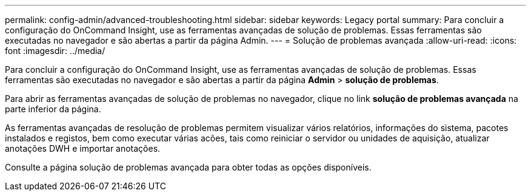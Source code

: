 ---
permalink: config-admin/advanced-troubleshooting.html 
sidebar: sidebar 
keywords: Legacy portal 
summary: Para concluir a configuração do OnCommand Insight, use as ferramentas avançadas de solução de problemas. Essas ferramentas são executadas no navegador e são abertas a partir da página Admin. 
---
= Solução de problemas avançada
:allow-uri-read: 
:icons: font
:imagesdir: ../media/


[role="lead"]
Para concluir a configuração do OnCommand Insight, use as ferramentas avançadas de solução de problemas. Essas ferramentas são executadas no navegador e são abertas a partir da página *Admin* > *solução de problemas*.

Para abrir as ferramentas avançadas de solução de problemas no navegador, clique no link *solução de problemas avançada* na parte inferior da página.

As ferramentas avançadas de resolução de problemas permitem visualizar vários relatórios, informações do sistema, pacotes instalados e registos, bem como executar várias acões, tais como reiniciar o servidor ou unidades de aquisição, atualizar anotações DWH e importar anotações.

Consulte a página solução de problemas avançada para obter todas as opções disponíveis.

